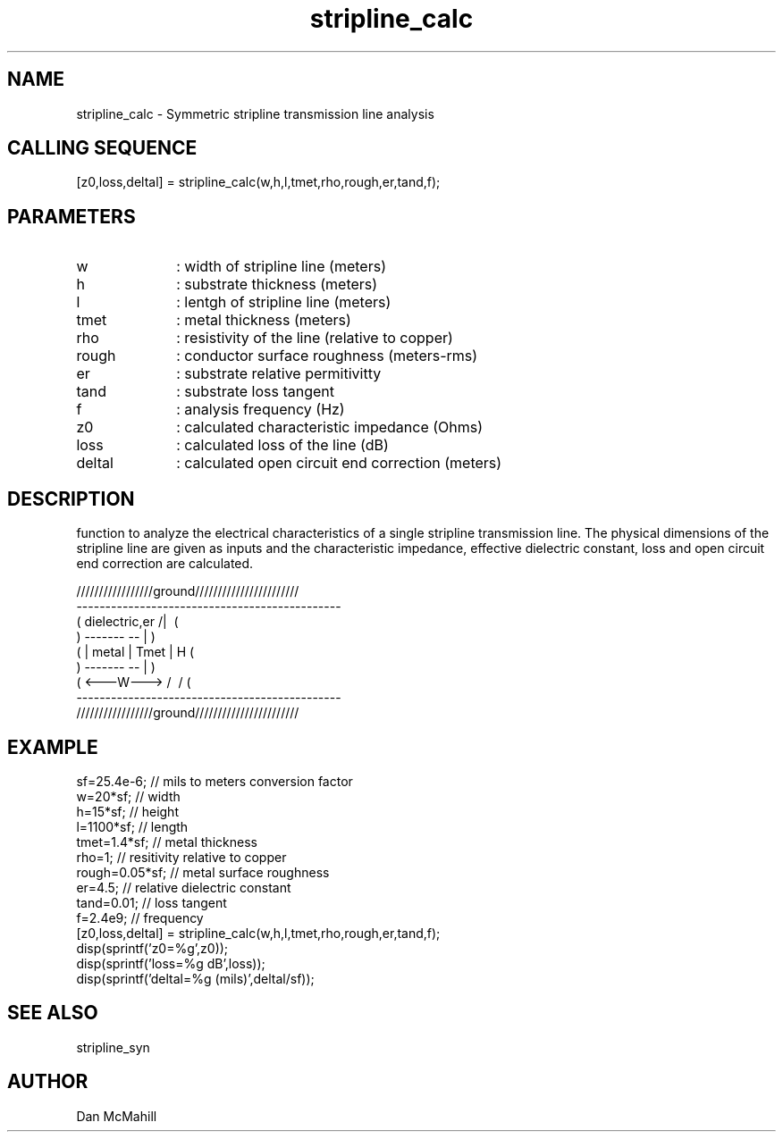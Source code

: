 .\" $Id$
.\"
.\" Copyright (c) 2001 Dan McMahill
.\" All rights reserved.
.\"
.\" This code is derived from software written by Dan McMahill
.\"
.\" Redistribution and use in source and binary forms, with or without
.\" modification, are permitted provided that the following conditions
.\" are met:
.\" 1. Redistributions of source code must retain the above copyright
.\"    notice, this list of conditions and the following disclaimer.
.\" 2. Redistributions in binary form must reproduce the above copyright
.\"    notice, this list of conditions and the following disclaimer in the
.\"    documentation and.\"or other materials provided with the distribution.
.\" 3. All advertising materials mentioning features or use of this software
.\"    must display the following acknowledgement:
.\"        This product includes software developed by Dan McMahill
.\"  4. The name of the author may not be used to endorse or promote products
.\"     derived from this software without specific prior written permission.
.\" 
.\"  THIS SOFTWARE IS PROVIDED BY THE AUTHOR ``AS IS'' AND ANY EXPRESS OR
.\"  IMPLIED WARRANTIES, INCLUDING, BUT NOT LIMITED TO, THE IMPLIED WARRANTIES
.\"  OF MERCHANTABILITY AND FITNESS FOR A PARTICULAR PURPOSE ARE DISCLAIMED.
.\"  IN NO EVENT SHALL THE AUTHOR BE LIABLE FOR ANY DIRECT, INDIRECT,
.\"  INCIDENTAL, SPECIAL, EXEMPLARY, OR CONSEQUENTIAL DAMAGES (INCLUDING,
.\"  BUT NOT LIMITED TO, PROCUREMENT OF SUBSTITUTE GOODS OR SERVICES;
.\"  LOSS OF USE, DATA, OR PROFITS; OR BUSINESS INTERRUPTION) HOWEVER CAUSED
.\"  AND ON ANY THEORY OF LIABILITY, WHETHER IN CONTRACT, STRICT LIABILITY,
.\"  OR TORT (INCLUDING NEGLIGENCE OR OTHERWISE) ARISING IN ANY WAY
.\"  OUT OF THE USE OF THIS SOFTWARE, EVEN IF ADVISED OF THE POSSIBILITY OF
.\"  SUCH DAMAGE.
.\"

.TH stripline_calc 1 "March 2001" "Dan McMahill" "Wcalc"
.\".so ../sci.an
.SH NAME
stripline_calc - Symmetric stripline transmission line analysis
.SH CALLING SEQUENCE
.nf
[z0,loss,deltal] = stripline_calc(w,h,l,tmet,rho,rough,er,tand,f);
.fi
.SH PARAMETERS
.TP 10
w
: width of stripline line (meters)
.TP
h
: substrate thickness (meters)
.TP
l
: lentgh of stripline line (meters)
.TP
tmet
: metal thickness (meters)
.TP
rho
: resistivity of the line (relative to copper)
.TP
rough
: conductor surface roughness (meters-rms)
.TP
er
: substrate relative permitivitty
.TP
tand
: substrate loss tangent
.TP
f
: analysis frequency (Hz)
.TP
z0
: calculated characteristic impedance (Ohms)
.TP
loss
: calculated loss of the line (dB)
.TP
deltal
: calculated open circuit end correction (meters)
.SH DESCRIPTION
function to analyze the electrical characteristics of a single 
stripline transmission line. The physical
dimensions of the stripline line are given as inputs and the
characteristic impedance, effective dielectric constant, loss and
open circuit end correction are calculated.

.nf
    /////////////////ground///////////////////////
    ----------------------------------------------
   (  dielectric,er         \/           /|\     (
    )             -------   --            |       )
   (             | metal | Tmet           | H    (
    )             -------   --            |       )
   (             <---W--->  /\           \|/     (
    ----------------------------------------------
    /////////////////ground///////////////////////
.fi
.SH EXAMPLE
.nf
sf=25.4e-6;       // mils to meters conversion factor
w=20*sf;          // width 
h=15*sf;          // height
l=1100*sf;        // length
tmet=1.4*sf;      // metal thickness
rho=1;            // resitivity relative to copper
rough=0.05*sf;    // metal surface roughness
er=4.5;           // relative dielectric constant
tand=0.01;        // loss tangent
f=2.4e9;          // frequency
[z0,loss,deltal] = stripline_calc(w,h,l,tmet,rho,rough,er,tand,f);
disp(sprintf('z0=%g',z0));
disp(sprintf('loss=%g dB',loss));
disp(sprintf('deltal=%g (mils)',deltal/sf));
.fi
.SH SEE ALSO
stripline_syn
.SH AUTHOR
Dan McMahill
